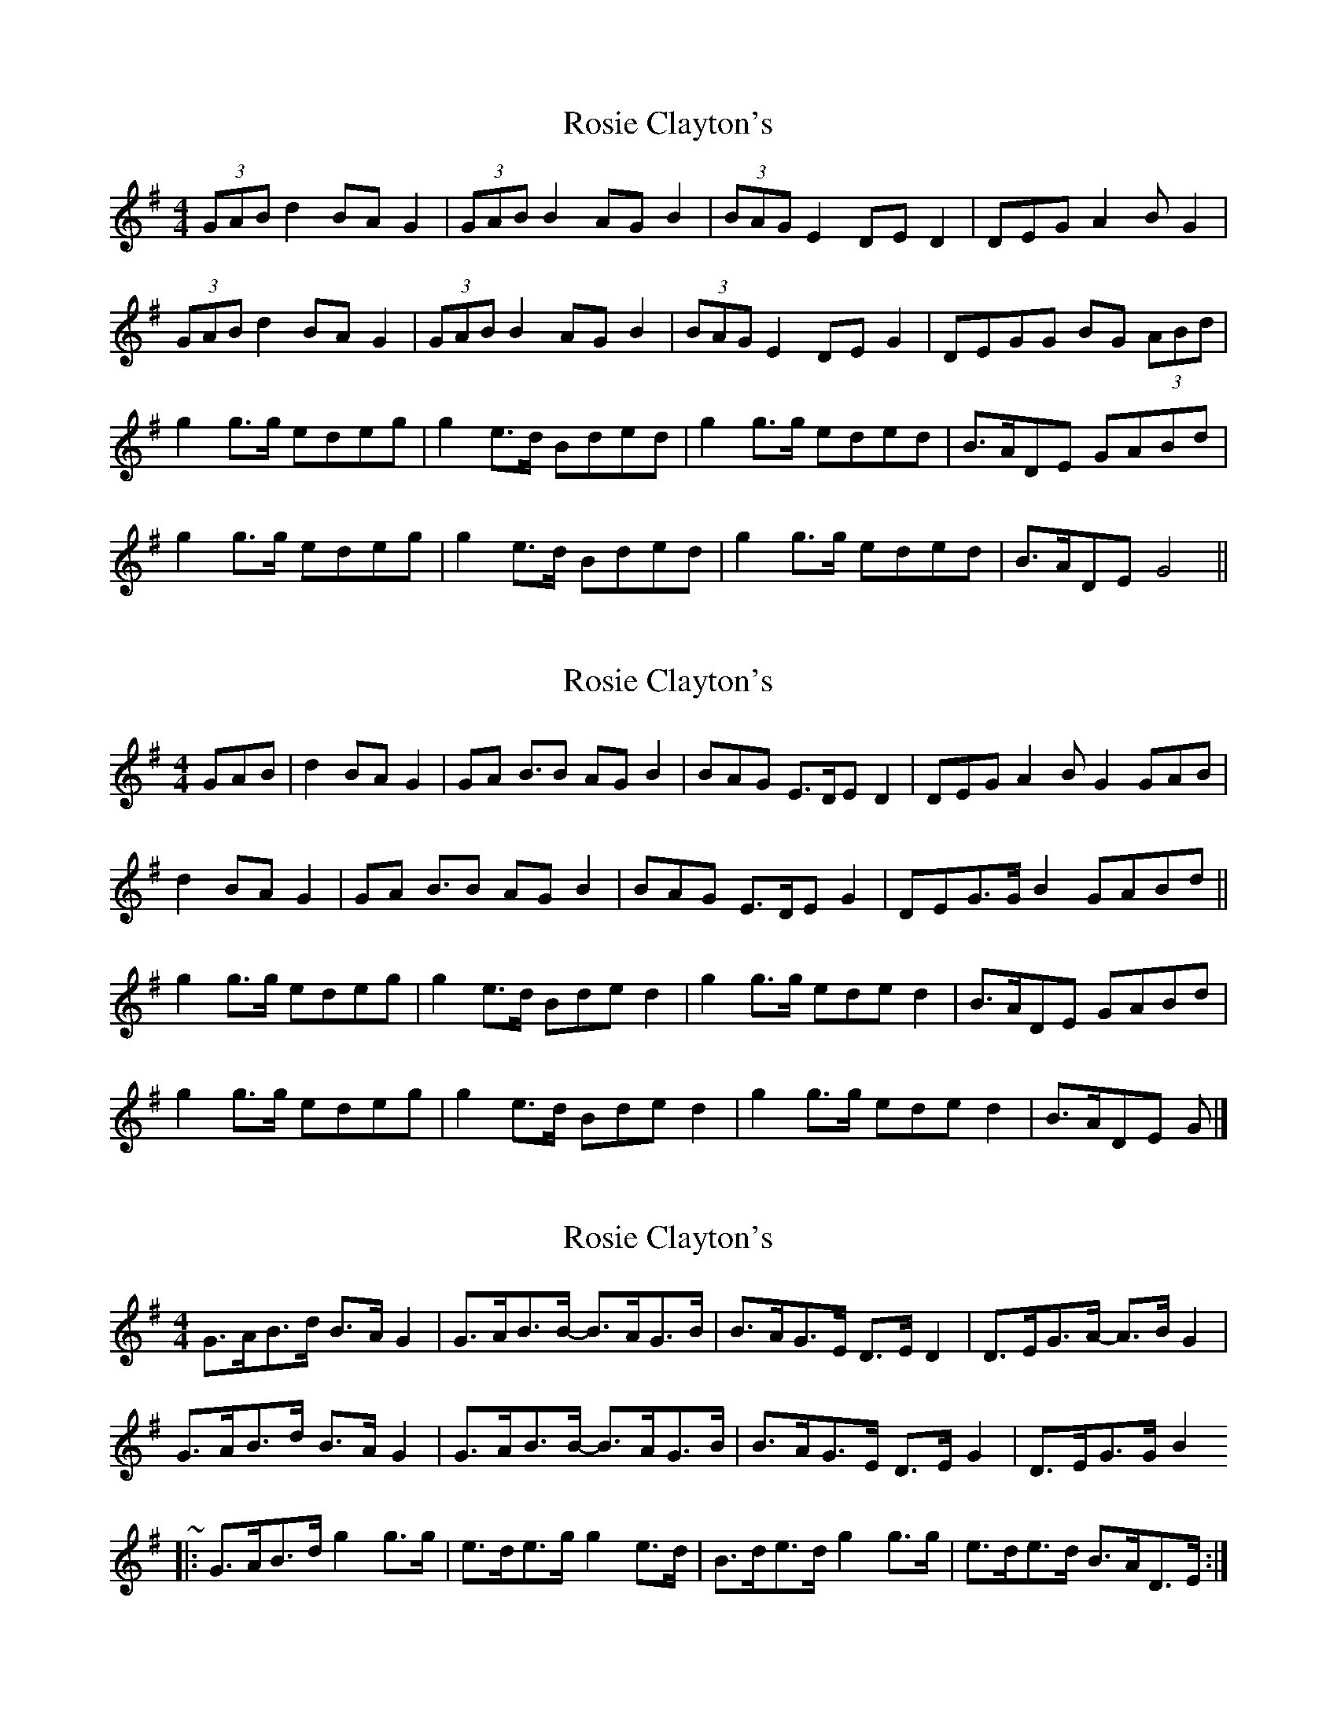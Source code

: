 X: 1
T: Rosie Clayton's
Z: currach
S: https://thesession.org/tunes/10643#setting10643
R: hornpipe
M: 4/4
L: 1/8
K: Gmaj
(3GAB d2BAG2| (3GAB B2AGB2|(3BAG E2DED2| DEGA2 BG2|
(3GAB d2BAG2| (3GAB B2AGB2|(3BAG E2DEG2| DEGG BG (3ABd|
g2g>g edeg| g2e>d Bded|g2g>g eded| B>ADE GABd|
g2g>g edeg| g2e>d Bded|g2g>g eded| B>ADE G4||
X: 2
T: Rosie Clayton's
Z: ceolachan
S: https://thesession.org/tunes/10643#setting20455
R: hornpipe
M: 4/4
L: 1/8
K: Gmaj
GAB | d2 BA G2 | GA B>B2 AG B2 | BAG E>DE D2 | DEG A2 B G2 GAB | d2 BA G2 | GA B>B2 AG B2 | BAG E>DE G2 | DEG>G B2 GABd || g2 g>g edeg | g2 e>d Bde d2 | g2 g>g ede d2| B>ADE GABd | g2 g>g edeg | g2 e>d Bde d2 | g2 g>g ede d2 | B>ADE G |]
X: 3
T: Rosie Clayton's
Z: ceolachan
S: https://thesession.org/tunes/10643#setting20456
R: hornpipe
M: 4/4
L: 1/8
K: Gmaj
G>AB>d B>A G2 | G>AB>B- B>AG>B | B>AG>E D>E D2 | D>EG>A- A>B G2 |G>AB>d B>A G2 | G>AB>B- B>AG>B | B>AG>E D>E G2 | D>EG>G B2 ~ ?|: G>AB>d g2 g>g | e>de>g g2 e>d | B>de>d g2 g>g | e>de>d B>AD>E :|
X: 4
T: Rosie Clayton's
Z: ceolachan
S: https://thesession.org/tunes/10643#setting20457
R: hornpipe
M: 4/4
L: 1/8
K: Gmaj
|: (3GAB d2 BA G2 | (3GAB B2 AG B2 | (3BAG E2 DE D2 |[1 DEGA- AB G2 :|[2 DEGG BG ||g2 g>g eded |[1 B>ADE GABd |[2 B>ADE G4 |]
